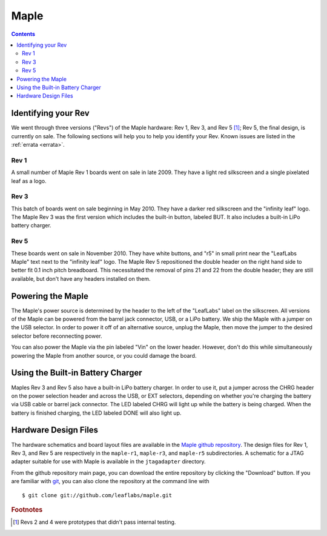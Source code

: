 .. highlight:: sh

.. _hardware-maple:

Maple
=====

.. contents:: Contents
   :local:

.. _maple-hardware-identify-rev:

Identifying your Rev
--------------------

We went through three versions ("Revs") of the Maple hardware: Rev 1,
Rev 3, and Rev 5 [#frev2_4]_; Rev 5, the final design, is currently on
sale.  The following sections will help you to help you identify your
Rev.  Known issues are listed in the :ref:`errata <errata>`.

Rev 1
^^^^^

A small number of Maple Rev 1 boards went on sale in late 2009.  They
have a light red silkscreen and a single pixelated leaf as a logo.

.. figure:: /_static/img/maple_rev1.png
   :align: center
   :alt: Maple Rev 1

Rev 3
^^^^^

This batch of boards went on sale beginning in May 2010. They have a
darker red silkscreen and the "infinity leaf" logo.  The Maple Rev 3
was the first version which includes the built-in button, labeled BUT.
It also includes a built-in LiPo battery charger.

.. figure:: /_static/img/maple_rev3.png
   :align: center
   :alt: Maple Rev 3

Rev 5
^^^^^

These boards went on sale in November 2010.  They have white buttons,
and "r5" in small print near the "LeafLabs Maple" text next to the
"infinity leaf" logo.  The Maple Rev 5 repositioned the double header
on the right hand side to better fit 0.1 inch pitch breadboard.  This
necessitated the removal of pins 21 and 22 from the double header;
they are still available, but don't have any headers installed on
them.

.. figure:: /_static/img/maple_rev5.png
   :align: center
   :alt: Maple Rev 5

.. _hardware-maple-powering:

Powering the Maple
------------------

The Maple's power source is determined by the header to the left of
the "LeafLabs" label on the silkscreen.  All versions of the Maple can
be powered from the barrel jack connector, USB, or a LiPo battery.  We
ship the Maple with a jumper on the USB selector.  In order to power
it off of an alternative source, unplug the Maple, then move the
jumper to the desired selector before reconnecting power.

You can also power the Maple via the pin labeled "Vin" on the lower
header.  However, don't do this while simultaneously powering the
Maple from another source, or you could damage the board.

Using the Built-in Battery Charger
----------------------------------

Maples Rev 3 and Rev 5 also have a built-in LiPo battery charger.  In
order to use it, put a jumper across the CHRG header on the power
selection header and across the USB, or EXT selectors, depending on
whether you're charging the battery via USB cable or barrel jack
connector.  The LED labeled CHRG will light up while the battery is
being charged.  When the battery is finished charging, the LED labeled
DONE will also light up.

Hardware Design Files
---------------------

The hardware schematics and board layout files are available in the
`Maple github repository <https://github.com/leaflabs/maple>`_.  The
design files for Rev 1, Rev 3, and Rev 5 are respectively in the
``maple-r1``, ``maple-r3``, and ``maple-r5`` subdirectories.  A
schematic for a JTAG adapter suitable for use with Maple is available
in the ``jtagadapter`` directory.

From the github repository main page, you can download the entire
repository by clicking the "Download" button.  If you are familiar
with `git <http://git-scm.com/>`_, you can also clone the repository
at the command line with ::

    $ git clone git://github.com/leaflabs/maple.git

.. rubric:: Footnotes

.. [#frev2_4] Revs 2 and 4 were prototypes that didn't pass internal
   testing.

